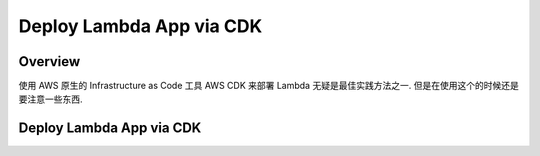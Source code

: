 Deploy Lambda App via CDK
==============================================================================


Overview
------------------------------------------------------------------------------
使用 AWS 原生的 Infrastructure as Code 工具 AWS CDK 来部署 Lambda 无疑是最佳实践方法之一. 但是在使用这个的时候还是要注意一些东西.


Deploy Lambda App via CDK
------------------------------------------------------------------------------
